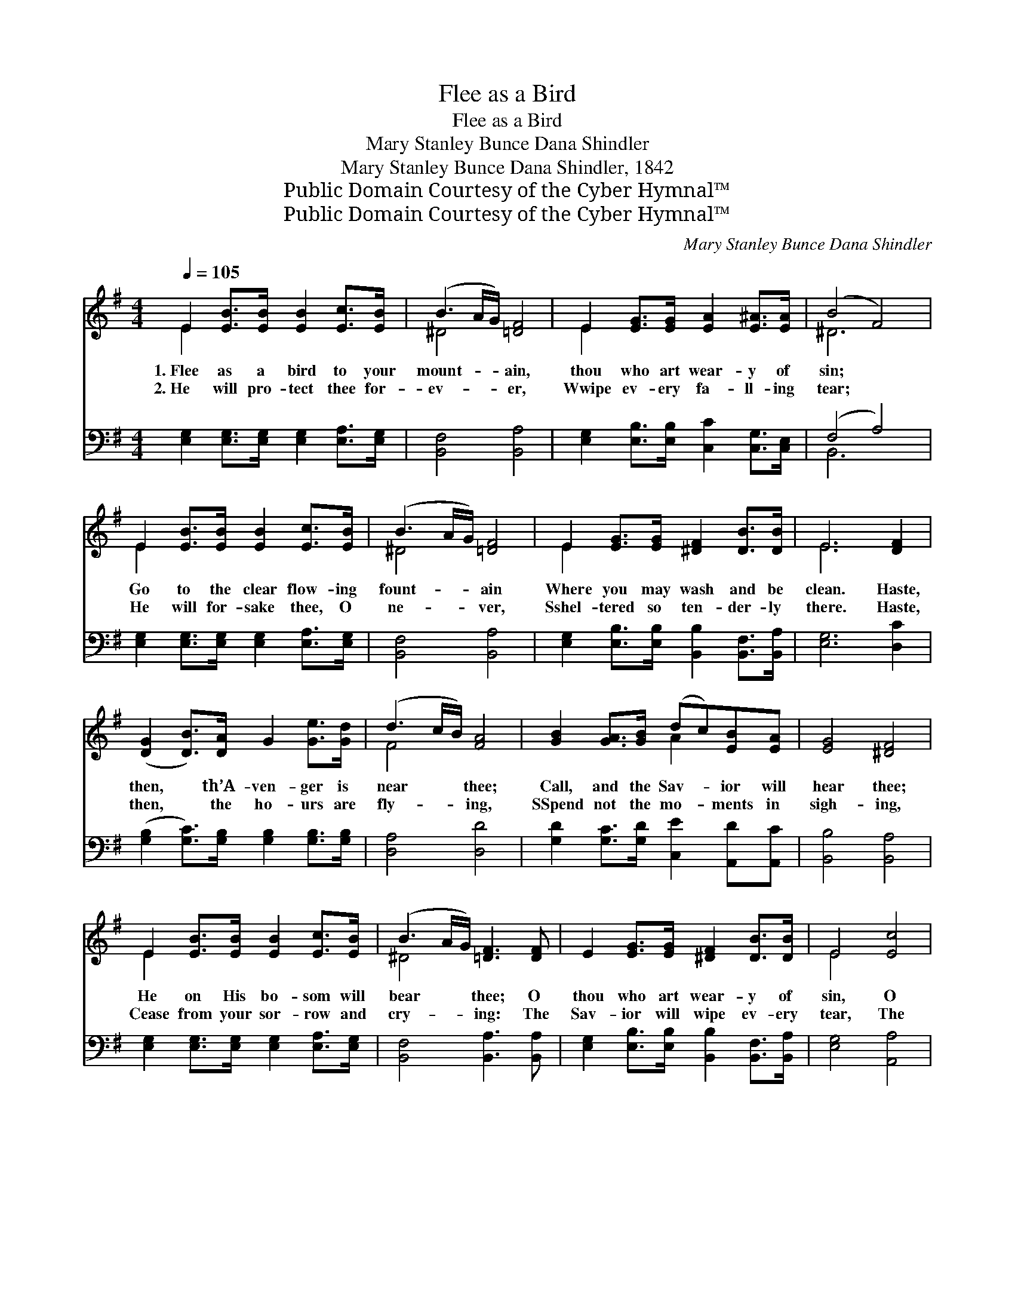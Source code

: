 X:1
T:Flee as a Bird
T:Flee as a Bird
T:Mary Stanley Bunce Dana Shindler
T:Mary Stanley Bunce Dana Shindler, 1842
T:Public Domain Courtesy of the Cyber Hymnal™
T:Public Domain Courtesy of the Cyber Hymnal™
C:Mary Stanley Bunce Dana Shindler
Z:Public Domain
Z:Courtesy of the Cyber Hymnal™
%%score ( 1 2 ) ( 3 4 )
L:1/8
Q:1/4=105
M:4/4
K:G
V:1 treble 
V:2 treble 
V:3 bass 
V:4 bass 
V:1
 E2 [EB]>[EB] [EB]2 [Ec]>[EB] | (B3 A/G/) [=DF]4 | E2 [EG]>[EG] [EA]2 [E^A]>[EA] | (B4 F4) | %4
w: 1.~Flee as a bird to your|mount- * * ain,|thou who art wear- y of|sin; *|
w: 2.~He will pro- tect thee for-|ev- * * er,|Wwipe ev- ery fa- ll- ing|tear; *|
 E2 [EB]>[EB] [EB]2 [Ec]>[EB] | (B3 A/G/) [=DF]4 | E2 [EG]>[EG] [^DF]2 [DB]>[DB] | E6 [DF]2 | %8
w: Go to the clear flow- ing|fount- * * ain|Where you may wash and be|clean. Haste,|
w: He will for- sake thee, O|ne- * * ver,|Sshel- tered so ten- der- ly|there. Haste,|
 ([DG]2 [DB]>)[DA] G2 [Ge]>[Gd] | (d3 c/B/) [FA]4 | [GB]2 [GA]>[GB] (dc)[EB][EA] | [EG]4 [^DF]4 | %12
w: then, * th’A- ven- ger is|near * * thee;|Call, and the Sav- * ior will|hear thee;|
w: then, * the ho- urs are|fly- * * ing,|SSpend not the mo- * ments in|sigh- ing,|
 E2 [EB]>[EB] [EB]2 [Ec]>[EB] | (B3 A/G/) [=DF]3 [DF] | E2 [EG]>[EG] [^DF]2 [DB]>[DB] | E4 [Ec]4 | %16
w: He on His bo- som will|bear * * thee; O|thou who art wear- y of|sin, O|
w: Cease from your sor- row and|cry- * * ing: The|Sav- ior will wipe ev- ery|tear, The|
 [EB]2 [EG][B,E] B,2 [^DG]>[DF] | E8 |] %18
w: thou who art wear- y of|sin.|
w: Sav- ior will wipe ev- ery|tear.|
V:2
 E2 x6 | ^D4 x4 | E2 x6 | ^D6 x2 | E2 x6 | ^D4 x4 | E2 x6 | E6 x2 | x8 | F4 x4 | x4 A2 x2 | x8 | %12
 E2 x6 | ^D4 x4 | x8 | E4 x4 | x8 | E8 |] %18
V:3
 [E,G,]2 [E,G,]>[E,G,] [E,G,]2 [E,A,]>[E,G,] | [B,,F,]4 [B,,A,]4 | %2
 [E,G,]2 [E,B,]>[E,B,] [C,C]2 [C,G,]>[C,E,] | (F,4 A,4) | %4
 [E,G,]2 [E,G,]>[E,G,] [E,G,]2 [E,A,]>[E,G,] | [B,,F,]4 [B,,A,]4 | %6
 [E,G,]2 [E,B,]>[E,B,] [B,,B,]2 [B,,F,]>[B,,A,] | [E,G,]6 [D,C]2 | %8
 ([G,B,]2 [G,C]>)[G,B,] [G,B,]2 [G,B,]>[G,B,] | [D,A,]4 [D,D]4 | %10
 [G,D]2 [G,C]>[G,D] [C,E]2 [A,,D][A,,C] | [B,,B,]4 [B,,A,]4 | %12
 [E,G,]2 [E,G,]>[E,G,] [E,G,]2 [E,A,]>[E,G,] | [B,,F,]4 [B,,A,]3 [B,,A,] | %14
 [E,G,]2 [E,B,]>[E,B,] [B,,B,]2 [B,,F,]>[B,,A,] | [E,G,]4 [A,,A,]4 | %16
 [B,,G,]2 [B,,B,][B,,G,] [^D,F,]2 [B,,A,]>[B,,A,] | [E,G,]8 |] %18
V:4
 x8 | x8 | x8 | B,,6 x2 | x8 | x8 | x8 | x8 | x8 | x8 | x8 | x8 | x8 | x8 | x8 | x8 | x8 | x8 |] %18

